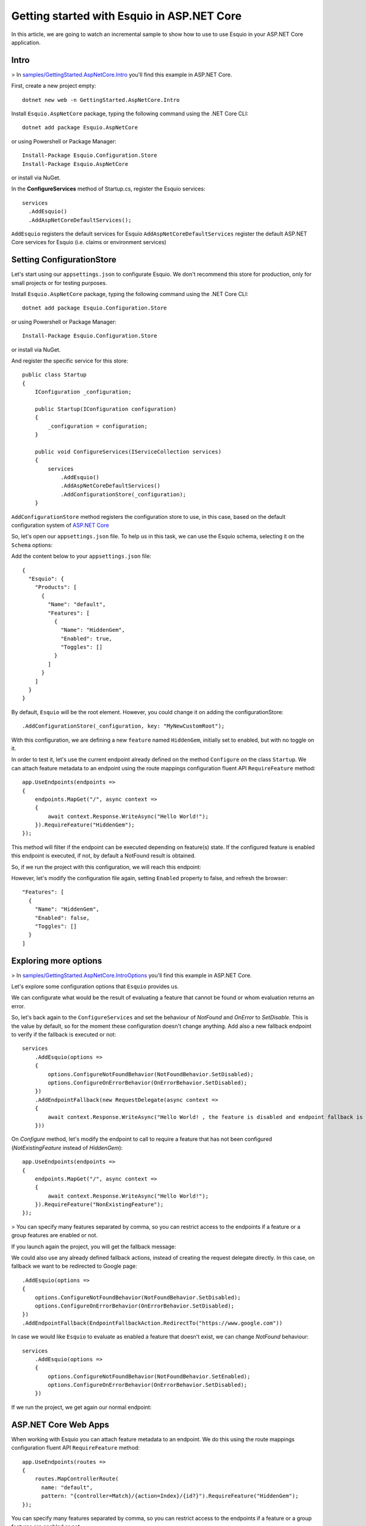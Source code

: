 Getting started with Esquio in ASP.NET Core
============================================

In this article, we are going to watch an incremental sample to show how to use to use Esquio in your ASP.NET Core application.

Intro
^^^^^

> In `samples/GettingStarted.AspNetCore.Intro <https://github.com/Xabaril/Esquio/tree/master/samples/GettingStarted.AspNetCore.Intro>`_ you'll find this example in ASP.NET Core.

First, create a new project empty::

        dotnet new web -n GettingStarted.AspNetCore.Intro

Install ``Esquio.AspNetCore`` package, typing the following command using the .NET Core CLI::

        dotnet add package Esquio.AspNetCore

or using Powershell or Package Manager::

        Install-Package Esquio.Configuration.Store
        Install-Package Esquio.AspNetCore

or install via NuGet.

In the **ConfigureServices** method of Startup.cs, register the Esquio services::

        services
          .AddEsquio()
          .AddAspNetCoreDefaultServices();

``AddEsquio`` registers the default services for Esquio
``AddAspNetCoreDefaultServices`` register the default ASP.NET Core services for Esquio (i.e. claims or environment services)


Setting ConfigurationStore
^^^^^^^^^^^^^^^^^^^^^^^^^^

Let's start using our ``appsettings.json`` to configurate Esquio. We don't recommend this store for production, only for small projects or for testing purposes.

Install ``Esquio.AspNetCore`` package, typing the following command using the .NET Core CLI::

        dotnet add package Esquio.Configuration.Store

or using Powershell or Package Manager::

        Install-Package Esquio.Configuration.Store

or install via NuGet.

And register the specific service for this store::

    public class Startup
    {
        IConfiguration _configuration;

        public Startup(IConfiguration configuration)
        {
            _configuration = configuration;
        }

        public void ConfigureServices(IServiceCollection services)
        {
            services
                .AddEsquio()
                .AddAspNetCoreDefaultServices()
                .AddConfigurationStore(_configuration);
        }

``AddConfigurationStore`` method registers the configuration store to use, in this case, based on the default configuration system of `ASP.NET Core <https://docs.microsoft.com/en-us/aspnet/core/fundamentals/configuration/?view=aspnetcore-2.2>`_

So, let's open our ``appsettings.json`` file. To help us in this task, we can use the Esquio schema, selecting it on the ``Schema`` options:

.. image:: ../images/esquioschema.png

Add the content below to your ``appsettings.json`` file::

        {
          "Esquio": {
            "Products": [
              {
                "Name": "default",
                "Features": [
                  {
                    "Name": "HiddenGem",
                    "Enabled": true,
                    "Toggles": []
                  }
                ]
              }
            ]
          }
        }

By default, ``Esquio`` will be the root element. However, you could change it on adding the configurationStore::

                .AddConfigurationStore(_configuration, key: "MyNewCustomRoot");

With this configuration, we are defining a new ``feature`` named ``HiddenGem``, initially set to enabled, but with no toggle on it.

In order to test it, let's use the current endpoint already defined on the method ``Configure`` on the class ``Startup``. We can attach feature metadata to an endpoint using the route mappings configuration fluent API ``RequireFeature`` method::

            app.UseEndpoints(endpoints =>
            {
                endpoints.MapGet("/", async context =>
                {
                    await context.Response.WriteAsync("Hello World!");
                }).RequireFeature("HiddenGem");
            });

This method will filter if the endpoint can be executed depending on feature(s) state. If the configured feature is enabled this endpoint is executed, if not, by default a NotFound result is obtained.

So, if we run the project with this configuration, we will reach this endpoint:

.. image:: ../images/tutorial-intro-success.png

However, let's modify the configuration file again, setting ``Enabled`` property to false, and refresh the browser::

                "Features": [
                  {
                    "Name": "HiddenGem",
                    "Enabled": false,
                    "Toggles": []
                  }
                ]

.. image:: ../images/tutorial-intro-notfound.png


Exploring more options
^^^^^^^^^^^^^^^^^^^^^^

> In `samples/GettingStarted.AspNetCore.IntroOptions <https://github.com/Xabaril/Esquio/tree/master/samples/GettingStarted.AspNetCore.IntroOptions>`_ you'll find this example in ASP.NET Core.

Let's explore some configuration options that ``Esquio`` provides us.

We can configurate what would be the result of evaluating a feature that cannot be found or whom evaluation returns an error.

So, let's back again to the ``ConfigureServices`` and set the behaviour of `NotFound` and `OnError` to `SetDisable`. This is the value by default, so for the moment these configuration doesn't change anything. Add also a new fallback endpoint to verify if the fallback is executed or not::

            services
                .AddEsquio(options =>
                {
                    options.ConfigureNotFoundBehavior(NotFoundBehavior.SetDisabled);
                    options.ConfigureOnErrorBehavior(OnErrorBehavior.SetDisabled);
                })
                .AddEndpointFallback(new RequestDelegate(async context =>
                {
                    await context.Response.WriteAsync("Hello World! , the feature is disabled and endpoint fallback is executed!");
                }))

On `Configure` method, let's modify the endpoint to call to require a feature that has not been configured (`NotExistingFeature` instead of `HiddenGem`)::

            app.UseEndpoints(endpoints =>
            {
                endpoints.MapGet("/", async context =>
                {
                    await context.Response.WriteAsync("Hello World!");
                }).RequireFeature("NonExistingFeature");
            });

> You can specify many features separated by comma, so you can restrict access to the endpoints if a feature or a group features are enabled or not.

If you launch again the project, you will get the fallback message:

.. image:: ../images/tutorial-intro-fallback.png

We could also use any already defined fallback actions, instead of creating the request delegate directly. In this case, on fallback we want to be redirected to Google page::

                .AddEsquio(options =>
                {
                    options.ConfigureNotFoundBehavior(NotFoundBehavior.SetDisabled);
                    options.ConfigureOnErrorBehavior(OnErrorBehavior.SetDisabled);
                })
                .AddEndpointFallback(EndpointFallbackAction.RedirectTo("https://www.google.com"))

In case we would like ``Esquio`` to evaluate as enabled a feature that doesn't exist, we can change `NotFound` behaviour::

            services
                .AddEsquio(options =>
                {
                    options.ConfigureNotFoundBehavior(NotFoundBehavior.SetEnabled);
                    options.ConfigureOnErrorBehavior(OnErrorBehavior.SetDisabled);
                })

If we run the project, we get again our normal endpoint:

.. image:: ../images/tutorial-intro-success.png









ASP.NET Core Web Apps
^^^^^^^^^^^^^^^^^^^^^^^
When working with Esquio you can attach feature metadata to an endpoint. We do this using the route mappings configuration fluent API ``RequireFeature`` method::

        app.UseEndpoints(routes =>
        {      
            routes.MapControllerRoute(
              name: "default",
              pattern: "{controller=Match}/{action=Index}/{id?}").RequireFeature("HiddenGem");  
        });

You can specify many features separated by comma, so you can restrict access to the endpoints if a feature or a group features are enabled or not.

If you want more fine-grained control over your Controllers, Esquio provides a ``FeatureFilter`` attribute that forces you to supply a comma separated list of features names. You can specifies that access to a controller or action method is restricted to users if theses features are enabled or not::

        [FeatureFilter(Names = Flags.MinutesRealTime)]
        public IActionResult DetailLive()
        {
            return View();
        }

Also, you can use ``FeatureFilter`` to act as an Action constraint. You can create two Actions with the same ``ActionName`` and decorate one with ``FeatureFilter`` attribute to match the action only when the predefined feature name values are enabled or not.::

        [ActionName("Detail")]
        public IActionResult DetailWhenFlagsIsNotActive()
        {
            return View();
        }

        [FeatureFilter(Names = Flags.MinutesRealTime)]
        [ActionName("Detail")]
        public IActionResult DetailWhenFlagsIsActive()
        {
            return View();
        }

Sometimes you will need to configure a fallback action. Esquio provides an ``AddEndpointFallback`` method that accepts a ``RequestDelegate`` in order to configure your custom fallback::

        services
          .AddEsquio()
          .AddAspNetCoreDefaultServices()
          .AddConfigurationStore(Configuration, "Esquio")
          .AddEndpointFallback((context) => 
          {
              context.Response.StatusCode = StatusCodes.Status404NotFound;

              return Task.CompletedTask;
          })

Out-of-the-box Esquio provides ``EndpointFallbackAction`` class that defines common fallback actions to be used when no matching endpoints found:

    * Redirect result to MVC action::
        
        public static RequestDelegate RedirectToAction(string controllerName, string actionName)

    * Redirect result::
        
        public static RequestDelegate RedirectTo(string uri)

    * NotFound status response::
        
        public static RequestDelegate NotFound()

ASP.NET Core MVC
^^^^^^^^^^^^^^^^

With **ASP.NET MVC Core** we can use the ``FeatureTagHelper`` inside our Razor views to show or hide Razor fragments depending on feature is enabled or not.

.. code-block:: html

    <feature names="@Flags.MatchScore">
        <span class="badge badge-secondary badge-pill">@match.ScoreLocal - @match.ScoreVisitor</span>
    </feature>

In this example, if the feature **MatchScore** is enabled, you can show a new design of the match score. Names property is comma-separated list of feature names to be evaluated. If any feature is not active, the tag helper will suppress the content.

The ``FeatureTagHelper`` supports ``Include`` and ``Exclude`` attributes:

    * Include: *A comma-separated list of feature names to be evaluated. If any feature is not active, this tag helper suppresses  the content.*
    * Exclude: *A comma-separated list of feature names to be evaluated. If any feature is active, this tag helper suppresses the content.*

SPA and Native Apps
^^^^^^^^^^^^^^^^^^^^^^

Single-Page-Applications and native apps are becoming the new wave for modern applications. The challenge with feature flags in these kinds of applications is handling the state transformations. In case of SPAs the changes in a webpage's DOM and the platform specific controls in native apps.
We will need an endpoint to query if a feature or a set of features are enabled or not in order make real time personalization in the UX for example.

To enable this endpoint, in the ``Configure`` method, insert the middleware to expose the Esquio endpoint::

        app.UseEndpoints(routes =>
        {
            routes.MapEsquio(pattern: "esquio");
        });

Now you can start your application and check out your features at http(s)://server:port/esquio?featureName=Colored::

        [
          {
            "enabled": true,
            "name": "Colored"
          }
        ]

To disable the feature, change the ``appsettings.json``::

        "Enabled": false,

Test again the app::

        [
          {
            "enabled": false,
            "name": "Colored"
          }
        ]
